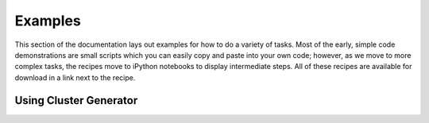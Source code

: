 .. _examples:

Examples
========

This section of the documentation lays out examples for how to do a variety of tasks.
Most of the early, simple code demonstrations are small scripts which you can easily copy and paste into your own code;
however, as we move to more complex tasks, the recipes move to iPython notebooks to display intermediate steps.
All of these recipes are available for download in a link next to the recipe.

Using Cluster Generator
-----------------------


.. card-carousel:: 3

    .. card:: Creating a Simple Cluster Model
        :link: _notebooks/examples/ModelBasic
        :link-type: doc

        Start using cluster generator with a very simple example of creating
        a galaxy cluster model.

        +++

        |beginner| |20min|


.. raw:: html

   <hr style="height:10px;background-color:black">

.. |beginner| image:: https://img.shields.io/badge/Difficulty-Beginner-green
.. |intermediate| image:: https://img.shields.io/badge/Difficulty-Intermediate-blue
.. |advanced| image:: https://img.shields.io/badge/Difficulty-Advanced-black
.. |10min| image:: https://img.shields.io/badge/10min-blue
.. |20min| image:: https://img.shields.io/badge/20min-blue
.. |30min| image:: https://img.shields.io/badge/30min-blue
.. |40min| image:: https://img.shields.io/badge/40min-blue
.. |60min| image:: https://img.shields.io/badge/60min-blue
.. |feature| image:: https://img.shields.io/badge/Feature-purple
.. |nyi| image::  https://img.shields.io/badge/NotYetImplemented-red
